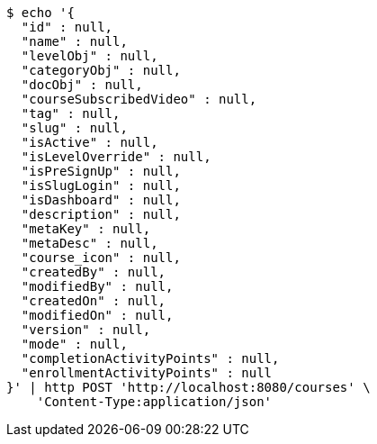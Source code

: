 [source,bash]
----
$ echo '{
  "id" : null,
  "name" : null,
  "levelObj" : null,
  "categoryObj" : null,
  "docObj" : null,
  "courseSubscribedVideo" : null,
  "tag" : null,
  "slug" : null,
  "isActive" : null,
  "isLevelOverride" : null,
  "isPreSignUp" : null,
  "isSlugLogin" : null,
  "isDashboard" : null,
  "description" : null,
  "metaKey" : null,
  "metaDesc" : null,
  "course_icon" : null,
  "createdBy" : null,
  "modifiedBy" : null,
  "createdOn" : null,
  "modifiedOn" : null,
  "version" : null,
  "mode" : null,
  "completionActivityPoints" : null,
  "enrollmentActivityPoints" : null
}' | http POST 'http://localhost:8080/courses' \
    'Content-Type:application/json'
----